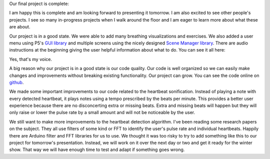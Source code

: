 .. title: Final Project
.. slug: final-project
.. date: 2017-12-12 23:59:44 UTC-04:00
.. tags: itp, physical computing
.. category:
.. link:
.. description: Physical Computing: Final project
.. type: text

Our final project is complete:

.. image:: /images/itp/pcomp/week14/final_project.jpg
  :width: 100%
  :align: center

.. TEASER_END

I am happy this is complete and am looking forward to presenting it tomorrow. I am also excited to see other people's projects. I see so many in-progress projects when I walk around the floor and I am eager to learn more about what these are about.

Our project is in a good state. We were able to add many breathing visualizations and exercises. We also added a user menu using P5's `GUI library <https://github.com/bitcraftlab/p5.gui>`_ and multiple screens using the nicely designed `Scene Manager library <https://github.com/mveteanu/p5.SceneManager>`_. There are audio instructions at the beginning giving the user helpful information about what to do. You can see it all here:

.. youtube:: u440dUytd3o
  :align: center

Yes, that's my voice.

A big reason why our project is in a good state is our code quality. Our code is well organized so we can easily make changes and improvements without breaking existing functionality. Our project can grow. You can see the code online on `github <https://github.com/hx2A/p5_meditation>`_.

We made some important improvements to our code related to the heartbeat sonification. Instead of playing a note with every detected heartbeat, it plays notes using a tempo prescribed by the beats per minute. This provides a better user experience because there are no disconcerting extra or missing beats. Extra and missing beats will happen but they will only raise or lower the pulse rate by a small amount and will not be noticeable by the user.

We still want to make more improvements to the heartbeat detection algorithm. I've been reading some research papers on the subject. They all use filters of some kind or FFT to identify the user's pulse rate and individual heartbeats. Happily there are Arduino filter and FFT libraries for us to use. We thought it was too risky to try to add something like this to our project for tomorrow's presentation. Instead, we will work on it over the next day or two and get it ready for the winter show. That way we will have enough time to test and adapt if something goes wrong.
